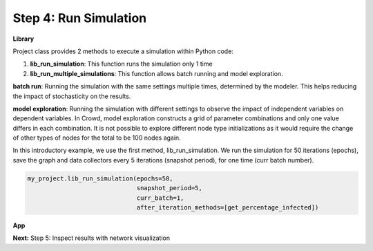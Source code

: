 Step 4: Run Simulation
======================

**Library**

Project class provides 2 methods to execute a simulation within Python code:

1. **lib_run_simulation**: This function runs the simulation only 1 time
2. **lib_run_multiple_simulations**: This function allows batch running and model exploration.

**batch run**: Running the simulation with the same settings multiple times, determined by the modeler. This helps reducing the impact of stochasticity on the results.

**model exploration**: Running the simulation with different settings to observe the impact of independent variables on dependent variables. In Crowd, model exploration constructs a grid of parameter combinations and only one value differs in each combination. It is not possible to explore different node type initializations as it would require the change of other types of nodes for the total to be 100 nodes again.

In this introductory example, we use the first method, lib_run_simulation. We run the simulation for 50 iterations (epochs), save the graph and data collectors every 5 iterations (snapshot period), for one time (curr batch number).

.. code-block:: python

    my_project.lib_run_simulation(epochs=50,
                                  snapshot_period=5,
                                  curr_batch=1,
                                  after_iteration_methods=[get_percentage_infected])
   
**App**

**Next:** Step 5: Inspect results with network visualization